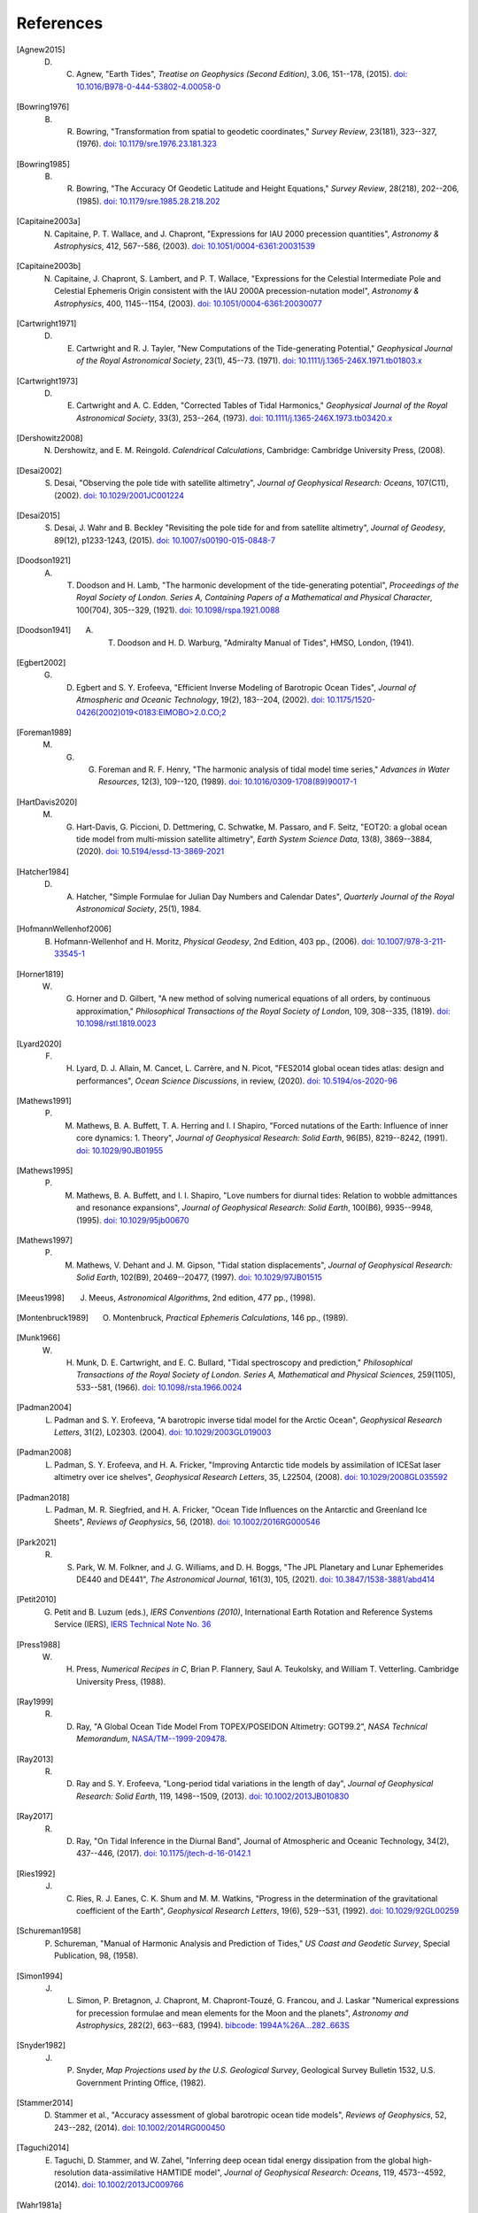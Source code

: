==========
References
==========

.. [Agnew2015] D. C. Agnew, "Earth Tides", *Treatise on Geophysics (Second Edition)*, 3.06, 151--178, (2015). `doi: 10.1016/B978-0-444-53802-4.00058-0 <https://doi.org/10.1016/B978-0-444-53802-4.00058-0>`_

.. [Bowring1976] B. R. Bowring, "Transformation from spatial to geodetic coordinates," *Survey Review*, 23(181), 323--327, (1976). `doi: 10.1179/sre.1976.23.181.323 <https://doi.org/10.1179/sre.1976.23.181.323>`_

.. [Bowring1985] B. R. Bowring, "The Accuracy Of Geodetic Latitude and Height Equations," *Survey Review*, 28(218), 202--206, (1985). `doi: 10.1179/sre.1985.28.218.202 <https://doi.org/10.1179/sre.1985.28.218.202>`_

.. [Capitaine2003a] N. Capitaine, P. T. Wallace, and J. Chapront, "Expressions for IAU 2000 precession quantities", *Astronomy & Astrophysics*, 412, 567--586, (2003). `doi: 10.1051/0004-6361:20031539 <https://doi.org/10.1051/0004-6361:20031539>`_

.. [Capitaine2003b] N. Capitaine, J. Chapront, S. Lambert, and P. T. Wallace, "Expressions for the Celestial Intermediate Pole and Celestial Ephemeris Origin consistent with the IAU 2000A precession-nutation model", *Astronomy & Astrophysics*, 400, 1145--1154, (2003). `doi: 10.1051/0004-6361:20030077 <https://doi.org/10.1051/0004-6361:20030077>`_

.. [Cartwright1971] D. E. Cartwright and R. J. Tayler, "New Computations of the Tide-generating Potential," *Geophysical Journal of the Royal Astronomical Society*, 23(1), 45--73. (1971). `doi: 10.1111/j.1365-246X.1971.tb01803.x <https://doi.org/10.1111/j.1365-246X.1971.tb01803.x>`_

.. [Cartwright1973] D. E. Cartwright and A. C. Edden, "Corrected Tables of Tidal Harmonics," *Geophysical Journal of the Royal Astronomical Society*, 33(3), 253--264, (1973). `doi: 10.1111/j.1365-246X.1973.tb03420.x <https://doi.org/10.1111/j.1365-246X.1973.tb03420.x>`_

.. [Dershowitz2008] N. Dershowitz, and E. M. Reingold. *Calendrical Calculations*, Cambridge: Cambridge University Press, (2008).

.. [Desai2002] S. Desai, "Observing the pole tide with satellite altimetry", *Journal of Geophysical Research: Oceans*, 107(C11), (2002). `doi: 10.1029/2001JC001224 <https://doi.org/10.1029/2001JC001224>`_

.. [Desai2015] S. Desai, J. Wahr and B. Beckley "Revisiting the pole tide for and from satellite altimetry", *Journal of Geodesy*, 89(12), p1233-1243, (2015). `doi: 10.1007/s00190-015-0848-7 <https://doi.org/10.1007/s00190-015-0848-7>`_

.. [Doodson1921] A. T. Doodson and H. Lamb, "The harmonic development of the tide-generating potential", *Proceedings of the Royal Society of London. Series A, Containing Papers of a Mathematical and Physical Character*, 100(704), 305--329, (1921). `doi: 10.1098/rspa.1921.0088 <https://doi.org/10.1098/rspa.1921.0088>`_

.. [Doodson1941] A. T. Doodson and H. D. Warburg, "Admiralty Manual of Tides", HMSO, London, (1941).

.. [Egbert2002] G. D. Egbert and S. Y. Erofeeva, "Efficient Inverse Modeling of Barotropic Ocean Tides", *Journal of Atmospheric and Oceanic Technology*, 19(2), 183--204, (2002). `doi: 10.1175/1520-0426(2002)019<0183:EIMOBO>2.0.CO;2`__

.. [Foreman1989] M. G. G. Foreman and R. F. Henry, "The harmonic analysis of tidal model time series," *Advances in Water Resources*, 12(3), 109--120, (1989). `doi: 10.1016/0309-1708(89)90017-1 <https://doi.org/10.1016/0309-1708(89)90017-1>`_

.. [HartDavis2020] M. G. Hart-Davis, G. Piccioni, D. Dettmering, C. Schwatke, M. Passaro, and F. Seitz, "EOT20: a global ocean tide model from multi-mission satellite altimetry", *Earth System Science Data*, 13(8), 3869--3884, (2020). `doi: 10.5194/essd-13-3869-2021 <https://doi.org/10.5194/essd-13-3869-2021>`_

.. [Hatcher1984] D. A. Hatcher, "Simple Formulae for Julian Day Numbers and Calendar Dates", *Quarterly Journal of the Royal Astronomical Society*, 25(1), 1984.

.. [HofmannWellenhof2006] B. Hofmann-Wellenhof and H. Moritz, *Physical Geodesy*, 2nd Edition, 403 pp., (2006). `doi: 10.1007/978-3-211-33545-1 <https://doi.org/10.1007/978-3-211-33545-1>`_

.. [Horner1819] W. G. Horner and D. Gilbert, "A new method of solving numerical equations of all orders, by continuous approximation," *Philosophical Transactions of the Royal Society of London*, 109, 308--335, (1819). `doi: 10.1098/rstl.1819.0023 <https://doi.org/10.1098/rstl.1819.0023>`_

.. [Lyard2020] F. H. Lyard, D. J. Allain, M. Cancet, L. Carr\ |egrave|\ re, and N. Picot, "FES2014 global ocean tides atlas: design and performances", *Ocean Science Discussions*, in review, (2020). `doi: 10.5194/os-2020-96 <https://doi.org/10.5194/os-2020-96>`_

.. [Mathews1991] P. M. Mathews, B. A. Buffett, T. A. Herring and I. I Shapiro, "Forced nutations of the Earth: Influence of inner core dynamics: 1. Theory", *Journal of Geophysical Research: Solid Earth*, 96(B5), 8219--8242, (1991). `doi: 10.1029/90JB01955 <https://doi.org/10.1029/90JB01955>`_

.. [Mathews1995] P. M. Mathews, B. A. Buffett, and I. I. Shapiro, "Love numbers for diurnal tides: Relation to wobble admittances and resonance expansions", *Journal of Geophysical Research: Solid Earth*, 100(B6), 9935--9948, (1995). `doi: 10.1029/95jb00670 <https://doi.org/10.1029/95jb00670>`_
        
.. [Mathews1997] P. M. Mathews, V. Dehant and J. M. Gipson, "Tidal station displacements", *Journal of Geophysical Research: Solid Earth*, 102(B9), 20469--20477, (1997). `doi: 10.1029/97JB01515 <https://doi.org/10.1029/97JB01515>`_

.. [Meeus1998] J. Meeus, *Astronomical Algorithms*, 2nd edition, 477 pp., (1998).

.. [Montenbruck1989] O. Montenbruck, *Practical Ephemeris Calculations*, 146 pp., (1989).

.. [Munk1966] W. H. Munk, D. E. Cartwright, and E. C. Bullard, "Tidal spectroscopy and prediction," *Philosophical Transactions of the Royal Society of London. Series A, Mathematical and Physical Sciences*, 259(1105), 533--581, (1966). `doi: 10.1098/rsta.1966.0024 <https://doi.org/10.1098/rsta.1966.0024>`_

.. [Padman2004] L. Padman and S. Y. Erofeeva, "A barotropic inverse tidal model for the Arctic Ocean", *Geophysical Research Letters*, 31(2), L02303. (2004). `doi: 10.1029/2003GL019003 <https://doi.org/10.1029/2003GL019003>`_

.. [Padman2008] L. Padman, S. Y. Erofeeva, and H. A. Fricker, "Improving Antarctic tide models by assimilation of ICESat laser altimetry over ice shelves", *Geophysical Research Letters*, 35, L22504, (2008). `doi: 10.1029/2008GL035592 <https://doi.org/10.1029/2008GL035592>`_

.. [Padman2018] L. Padman, M. R. Siegfried, and H. A. Fricker, "Ocean Tide Inﬂuences on the Antarctic and Greenland Ice Sheets", *Reviews of Geophysics*, 56, (2018). `doi: 10.1002/2016RG000546 <https://doi.org/10.1002/2016RG000546>`_

.. [Park2021] R. S. Park, W. M. Folkner, and J. G. Williams, and D. H. Boggs, "The JPL Planetary and Lunar Ephemerides DE440 and DE441", *The Astronomical Journal*, 161(3), 105, (2021). `doi: 10.3847/1538-3881/abd414 <https://doi.org/10.3847/1538-3881/abd414>`_

.. [Petit2010] G. Petit and B. Luzum (eds.), *IERS Conventions (2010)*, International Earth Rotation and Reference Systems Service (IERS), `IERS Technical Note No. 36 <https://iers-conventions.obspm.fr/content/tn36.pdf>`_

.. [Press1988] W. H. Press, *Numerical Recipes in C*, Brian P. Flannery, Saul A. Teukolsky, and William T. Vetterling. Cambridge University Press, (1988).

.. [Ray1999] R. D. Ray, "A Global Ocean Tide Model From TOPEX/POSEIDON Altimetry: GOT99.2", *NASA Technical Memorandum*, `NASA/TM--1999-209478 <https://ntrs.nasa.gov/citations/19990089548>`_.

.. [Ray2013] R. D. Ray and S. Y. Erofeeva, "Long-period tidal variations in the length of day", *Journal of Geophysical Research: Solid Earth*, 119, 1498--1509, (2013). `doi: 10.1002/2013JB010830 <https://doi.org/10.1002/2013JB010830>`_

.. [Ray2017] R. D. Ray, "On Tidal Inference in the Diurnal Band", Journal of Atmospheric and Oceanic Technology, 34(2), 437--446, (2017). `doi: 10.1175/jtech-d-16-0142.1 <https://doi.org/10.1175/jtech-d-16-0142.1>`_

.. [Ries1992] J. C. Ries, R. J. Eanes, C. K. Shum and M. M. Watkins, "Progress in the determination of the gravitational coefficient of the Earth", *Geophysical Research Letters*, 19(6), 529--531, (1992). `doi: 10.1029/92GL00259 <https://doi.org/10.1029/92GL00259>`_

.. [Schureman1958] P. Schureman, "Manual of Harmonic Analysis and Prediction of Tides," *US Coast and Geodetic Survey*, Special Publication, 98, (1958).

.. [Simon1994] J. L. Simon, P. Bretagnon, J. Chapront, M. Chapront-Touz\ |eacute|\, G. Francou, and J. Laskar "Numerical expressions for precession formulae and mean elements for the Moon and the planets", *Astronomy and Astrophysics*, 282(2), 663--683, (1994). `bibcode: 1994A%26A...282..663S <https://ui.adsabs.harvard.edu/abs/1994A%26A...282..663S>`_

.. [Snyder1982] J. P. Snyder, *Map Projections used by the U.S. Geological Survey*, Geological Survey Bulletin 1532, U.S. Government Printing Office, (1982).

.. [Stammer2014] D. Stammer et al., "Accuracy assessment of global barotropic ocean tide models", *Reviews of Geophysics*, 52, 243--282, (2014). `doi: 10.1002/2014RG000450 <https://doi.org/10.1002/2014RG000450>`_

.. [Taguchi2014] E. Taguchi, D. Stammer, and W. Zahel, "Inferring deep ocean tidal energy dissipation from the global high-resolution data-assimilative HAMTIDE model", *Journal of Geophysical Research: Oceans*, 119, 4573--4592, (2014). `doi: 10.1002/2013JC009766 <https://doi.org/10.1002/2013JC009766>`_

.. [Wahr1981a] J. M. Wahr, "Body tides on an elliptical, rotating, elastic and oceanless Earth", *Geophysical Journal of the Royal Astronomical Society*, 64(3), 677--703, (1981). `doi: 10.1111/j.1365-246X.1981.tb02690.x <https://doi.org/10.1111/j.1365-246X.1981.tb02690.x>`_

.. [Wahr1981b] J. M. Wahr and T. Sasao, "A diurnal resonance in the ocean tide and in the Earth's load response due to the resonant free 'core nutation'", *Geophysical Journal of the Royal Astronomical Society*, 64(3), 747--765, (1981). `doi: 10.1111/j.1365-246X.1981.tb02693.x <https://doi.org/10.1111/j.1365-246X.1981.tb02693.x>`_

.. [Wahr1985] J. M. Wahr, "Deformation induced by polar motion", *Journal of Geophysical Research: Solid Earth*, 90(B11), 9363--9368, (1985). `doi: 10.1029/JB090iB11p09363 <https://doi.org/10.1029/JB090iB11p09363>`_

.. [Zhu1993] J. Zhu, "Exact conversion of Earth-centered, Earth-fixed coordinates to geodetic coordinates," *Journal of Guidance, Control, and Dynamics*, 16(2), 389--391, (1993). `doi: 10.2514/3.21016 <https://arc.aiaa.org/doi/abs/10.2514/3.21016>`_

.. __: https://doi.org/10.1175/1520-0426(2002)019<0183:EIMOBO>2.0.CO;2

.. |egrave|    unicode:: U+00E8 .. LATIN SMALL LETTER E WITH GRAVE

.. |eacute|    unicode:: U+00E9 .. LATIN SMALL LETTER E WITH ACUTE
